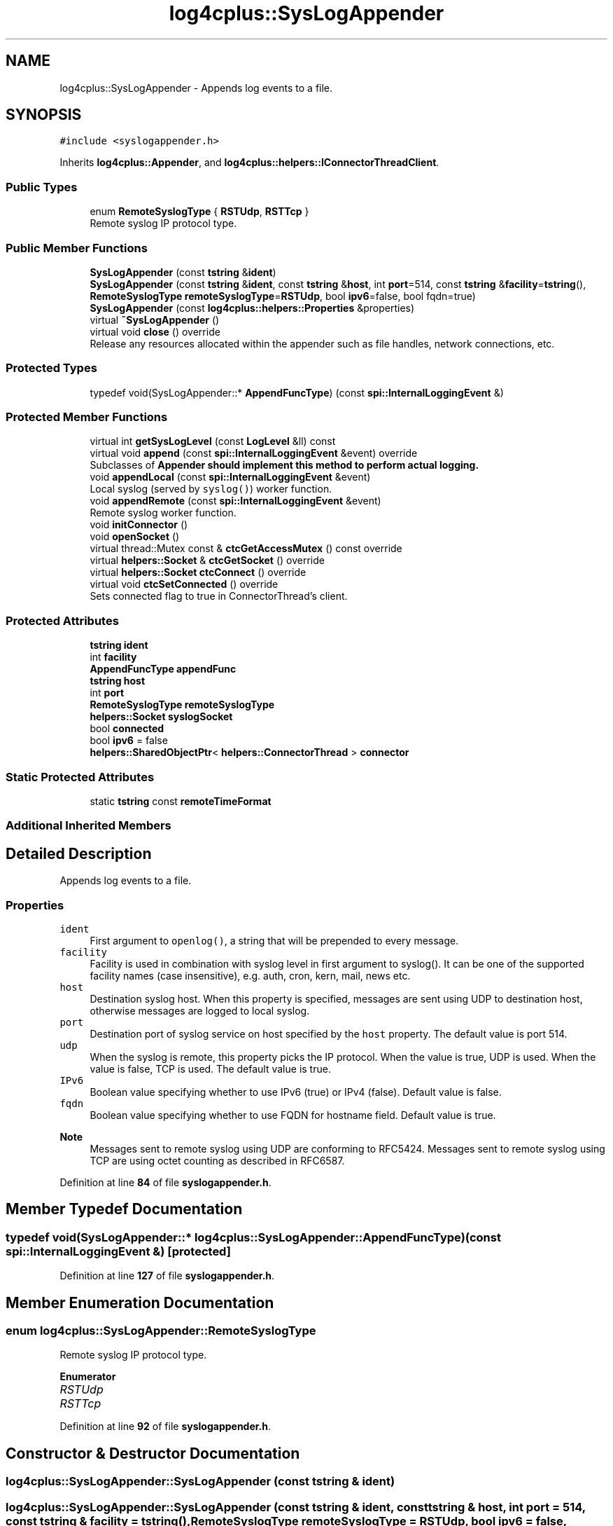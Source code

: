.TH "log4cplus::SysLogAppender" 3 "Fri Sep 20 2024" "Version 3.0.0" "log4cplus" \" -*- nroff -*-
.ad l
.nh
.SH NAME
log4cplus::SysLogAppender \- Appends log events to a file\&.  

.SH SYNOPSIS
.br
.PP
.PP
\fC#include <syslogappender\&.h>\fP
.PP
Inherits \fBlog4cplus::Appender\fP, and \fBlog4cplus::helpers::IConnectorThreadClient\fP\&.
.SS "Public Types"

.in +1c
.ti -1c
.RI "enum \fBRemoteSyslogType\fP { \fBRSTUdp\fP, \fBRSTTcp\fP }"
.br
.RI "Remote syslog IP protocol type\&. "
.in -1c
.SS "Public Member Functions"

.in +1c
.ti -1c
.RI "\fBSysLogAppender\fP (const \fBtstring\fP &\fBident\fP)"
.br
.ti -1c
.RI "\fBSysLogAppender\fP (const \fBtstring\fP &\fBident\fP, const \fBtstring\fP &\fBhost\fP, int \fBport\fP=514, const \fBtstring\fP &\fBfacility\fP=\fBtstring\fP(), \fBRemoteSyslogType\fP \fBremoteSyslogType\fP=\fBRSTUdp\fP, bool \fBipv6\fP=false, bool fqdn=true)"
.br
.ti -1c
.RI "\fBSysLogAppender\fP (const \fBlog4cplus::helpers::Properties\fP &properties)"
.br
.ti -1c
.RI "virtual \fB~SysLogAppender\fP ()"
.br
.ti -1c
.RI "virtual void \fBclose\fP () override"
.br
.RI "Release any resources allocated within the appender such as file handles, network connections, etc\&. "
.in -1c
.SS "Protected Types"

.in +1c
.ti -1c
.RI "typedef void(SysLogAppender::* \fBAppendFuncType\fP) (const \fBspi::InternalLoggingEvent\fP &)"
.br
.in -1c
.SS "Protected Member Functions"

.in +1c
.ti -1c
.RI "virtual int \fBgetSysLogLevel\fP (const \fBLogLevel\fP &ll) const"
.br
.ti -1c
.RI "virtual void \fBappend\fP (const \fBspi::InternalLoggingEvent\fP &event) override"
.br
.RI "Subclasses of \fC\fBAppender\fP\fP should implement this method to perform actual logging\&. "
.ti -1c
.RI "void \fBappendLocal\fP (const \fBspi::InternalLoggingEvent\fP &event)"
.br
.RI "Local syslog (served by \fCsyslog()\fP) worker function\&. "
.ti -1c
.RI "void \fBappendRemote\fP (const \fBspi::InternalLoggingEvent\fP &event)"
.br
.RI "Remote syslog worker function\&. "
.ti -1c
.RI "void \fBinitConnector\fP ()"
.br
.ti -1c
.RI "void \fBopenSocket\fP ()"
.br
.ti -1c
.RI "virtual thread::Mutex const & \fBctcGetAccessMutex\fP () const override"
.br
.ti -1c
.RI "virtual \fBhelpers::Socket\fP & \fBctcGetSocket\fP () override"
.br
.ti -1c
.RI "virtual \fBhelpers::Socket\fP \fBctcConnect\fP () override"
.br
.ti -1c
.RI "virtual void \fBctcSetConnected\fP () override"
.br
.RI "Sets connected flag to true in ConnectorThread's client\&. "
.in -1c
.SS "Protected Attributes"

.in +1c
.ti -1c
.RI "\fBtstring\fP \fBident\fP"
.br
.ti -1c
.RI "int \fBfacility\fP"
.br
.ti -1c
.RI "\fBAppendFuncType\fP \fBappendFunc\fP"
.br
.ti -1c
.RI "\fBtstring\fP \fBhost\fP"
.br
.ti -1c
.RI "int \fBport\fP"
.br
.ti -1c
.RI "\fBRemoteSyslogType\fP \fBremoteSyslogType\fP"
.br
.ti -1c
.RI "\fBhelpers::Socket\fP \fBsyslogSocket\fP"
.br
.ti -1c
.RI "bool \fBconnected\fP"
.br
.ti -1c
.RI "bool \fBipv6\fP = false"
.br
.ti -1c
.RI "\fBhelpers::SharedObjectPtr\fP< \fBhelpers::ConnectorThread\fP > \fBconnector\fP"
.br
.in -1c
.SS "Static Protected Attributes"

.in +1c
.ti -1c
.RI "static \fBtstring\fP const \fBremoteTimeFormat\fP"
.br
.in -1c
.SS "Additional Inherited Members"
.SH "Detailed Description"
.PP 
Appends log events to a file\&. 


.SS "Properties"
.PP
.IP "\fB\fCident\fP \fP" 1c
First argument to \fCopenlog()\fP, a string that will be prepended to every message\&.
.PP
.IP "\fB\fCfacility\fP \fP" 1c
Facility is used in combination with syslog level in first argument to syslog()\&. It can be one of the supported facility names (case insensitive), e\&.g\&. auth, cron, kern, mail, news etc\&.
.PP
.IP "\fB\fChost\fP \fP" 1c
Destination syslog host\&. When this property is specified, messages are sent using UDP to destination host, otherwise messages are logged to local syslog\&.
.PP
.IP "\fB\fCport\fP \fP" 1c
Destination port of syslog service on host specified by the \fChost\fP property\&. The default value is port 514\&.
.PP
.IP "\fB\fCudp\fP \fP" 1c
When the syslog is remote, this property picks the IP protocol\&. When the value is true, UDP is used\&. When the value is false, TCP is used\&. The default value is true\&.
.PP
.IP "\fB\fCIPv6\fP \fP" 1c
Boolean value specifying whether to use IPv6 (true) or IPv4 (false)\&. Default value is false\&.
.PP
.IP "\fB\fCfqdn\fP \fP" 1c
Boolean value specifying whether to use FQDN for hostname field\&. Default value is true\&.
.PP
.PP
.PP
\fBNote\fP
.RS 4
Messages sent to remote syslog using UDP are conforming to RFC5424\&. Messages sent to remote syslog using TCP are using octet counting as described in RFC6587\&. 
.RE
.PP

.PP
Definition at line \fB84\fP of file \fBsyslogappender\&.h\fP\&.
.SH "Member Typedef Documentation"
.PP 
.SS "typedef void(SysLogAppender::* log4cplus::SysLogAppender::AppendFuncType) (const \fBspi::InternalLoggingEvent\fP &)\fC [protected]\fP"

.PP
Definition at line \fB127\fP of file \fBsyslogappender\&.h\fP\&.
.SH "Member Enumeration Documentation"
.PP 
.SS "enum \fBlog4cplus::SysLogAppender::RemoteSyslogType\fP"

.PP
Remote syslog IP protocol type\&. 
.PP
\fBEnumerator\fP
.in +1c
.TP
\fB\fIRSTUdp \fP\fP
.TP
\fB\fIRSTTcp \fP\fP
.PP
Definition at line \fB92\fP of file \fBsyslogappender\&.h\fP\&.
.SH "Constructor & Destructor Documentation"
.PP 
.SS "log4cplus::SysLogAppender::SysLogAppender (const \fBtstring\fP & ident)"

.SS "log4cplus::SysLogAppender::SysLogAppender (const \fBtstring\fP & ident, const \fBtstring\fP & host, int port = \fC514\fP, const \fBtstring\fP & facility = \fC\fBtstring\fP()\fP, \fBRemoteSyslogType\fP remoteSyslogType = \fC\fBRSTUdp\fP\fP, bool ipv6 = \fCfalse\fP, bool fqdn = \fCtrue\fP)"

.SS "log4cplus::SysLogAppender::SysLogAppender (const \fBlog4cplus::helpers::Properties\fP & properties)"

.SS "virtual log4cplus::SysLogAppender::~SysLogAppender ()\fC [virtual]\fP"

.SH "Member Function Documentation"
.PP 
.SS "virtual void log4cplus::SysLogAppender::append (const \fBspi::InternalLoggingEvent\fP & event)\fC [override]\fP, \fC [protected]\fP, \fC [virtual]\fP"

.PP
Subclasses of \fC\fBAppender\fP\fP should implement this method to perform actual logging\&. 
.PP
\fBSee also\fP
.RS 4
\fBdoAppend\fP method\&. 
.RE
.PP

.PP
Implements \fBlog4cplus::Appender\fP\&.
.SS "void log4cplus::SysLogAppender::appendLocal (const \fBspi::InternalLoggingEvent\fP & event)\fC [protected]\fP"

.PP
Local syslog (served by \fCsyslog()\fP) worker function\&. 
.SS "void log4cplus::SysLogAppender::appendRemote (const \fBspi::InternalLoggingEvent\fP & event)\fC [protected]\fP"

.PP
Remote syslog worker function\&. 
.SS "virtual void log4cplus::SysLogAppender::close ()\fC [override]\fP, \fC [virtual]\fP"

.PP
Release any resources allocated within the appender such as file handles, network connections, etc\&. It is a programming error to append to a closed appender\&. 
.PP
Implements \fBlog4cplus::Appender\fP\&.
.SS "virtual \fBhelpers::Socket\fP log4cplus::SysLogAppender::ctcConnect ()\fC [override]\fP, \fC [protected]\fP, \fC [virtual]\fP"

.PP
\fBReturns\fP
.RS 4
ConnectorThread client's function returning connected socket\&. 
.RE
.PP

.PP
Implements \fBlog4cplus::helpers::IConnectorThreadClient\fP\&.
.SS "virtual thread::Mutex const  & log4cplus::SysLogAppender::ctcGetAccessMutex () const\fC [override]\fP, \fC [protected]\fP, \fC [virtual]\fP"

.PP
\fBReturns\fP
.RS 4
Mutex for synchronization between ConnectorThread and its client object\&. This is usually SharedObject::access_mutex\&. 
.RE
.PP

.PP
Implements \fBlog4cplus::helpers::IConnectorThreadClient\fP\&.
.SS "virtual \fBhelpers::Socket\fP & log4cplus::SysLogAppender::ctcGetSocket ()\fC [override]\fP, \fC [protected]\fP, \fC [virtual]\fP"

.PP
\fBReturns\fP
.RS 4
Socket variable in ConnectorThread client to maintain\&. 
.RE
.PP

.PP
Implements \fBlog4cplus::helpers::IConnectorThreadClient\fP\&.
.SS "virtual void log4cplus::SysLogAppender::ctcSetConnected ()\fC [override]\fP, \fC [protected]\fP, \fC [virtual]\fP"

.PP
Sets connected flag to true in ConnectorThread's client\&. 
.PP
Implements \fBlog4cplus::helpers::IConnectorThreadClient\fP\&.
.SS "virtual int log4cplus::SysLogAppender::getSysLogLevel (const \fBLogLevel\fP & ll) const\fC [protected]\fP, \fC [virtual]\fP"

.SS "void log4cplus::SysLogAppender::initConnector ()\fC [protected]\fP"

.SS "void log4cplus::SysLogAppender::openSocket ()\fC [protected]\fP"

.SH "Member Data Documentation"
.PP 
.SS "\fBAppendFuncType\fP log4cplus::SysLogAppender::appendFunc\fC [protected]\fP"

.PP
Definition at line \fB129\fP of file \fBsyslogappender\&.h\fP\&.
.SS "bool log4cplus::SysLogAppender::connected\fC [protected]\fP"

.PP
Definition at line \fB135\fP of file \fBsyslogappender\&.h\fP\&.
.SS "\fBhelpers::SharedObjectPtr\fP<\fBhelpers::ConnectorThread\fP> log4cplus::SysLogAppender::connector\fC [protected]\fP"

.PP
Definition at line \fB149\fP of file \fBsyslogappender\&.h\fP\&.
.SS "int log4cplus::SysLogAppender::facility\fC [protected]\fP"

.PP
Definition at line \fB125\fP of file \fBsyslogappender\&.h\fP\&.
.SS "\fBtstring\fP log4cplus::SysLogAppender::host\fC [protected]\fP"

.PP
Definition at line \fB131\fP of file \fBsyslogappender\&.h\fP\&.
.SS "\fBtstring\fP log4cplus::SysLogAppender::ident\fC [protected]\fP"

.PP
Definition at line \fB124\fP of file \fBsyslogappender\&.h\fP\&.
.SS "bool log4cplus::SysLogAppender::ipv6 = false\fC [protected]\fP"

.PP
Definition at line \fB136\fP of file \fBsyslogappender\&.h\fP\&.
.SS "int log4cplus::SysLogAppender::port\fC [protected]\fP"

.PP
Definition at line \fB132\fP of file \fBsyslogappender\&.h\fP\&.
.SS "\fBRemoteSyslogType\fP log4cplus::SysLogAppender::remoteSyslogType\fC [protected]\fP"

.PP
Definition at line \fB133\fP of file \fBsyslogappender\&.h\fP\&.
.SS "\fBtstring\fP const log4cplus::SysLogAppender::remoteTimeFormat\fC [static]\fP, \fC [protected]\fP"

.PP
Definition at line \fB138\fP of file \fBsyslogappender\&.h\fP\&.
.SS "\fBhelpers::Socket\fP log4cplus::SysLogAppender::syslogSocket\fC [protected]\fP"

.PP
Definition at line \fB134\fP of file \fBsyslogappender\&.h\fP\&.

.SH "Author"
.PP 
Generated automatically by Doxygen for log4cplus from the source code\&.
